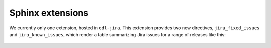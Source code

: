 Sphinx extensions
=================

We currently only one extension, hosted in ``odl-jira``. This extension provides two new directives,
``jira_fixed_issues`` and  ``jira_known_issues``, which render a table summarizing Jira issues for
a range of releases like this:

 .. code-block:: rst
    .. jira_known_issues::
       :project: CONTROLLER
       :versions: 4.0.0-4.0.3

